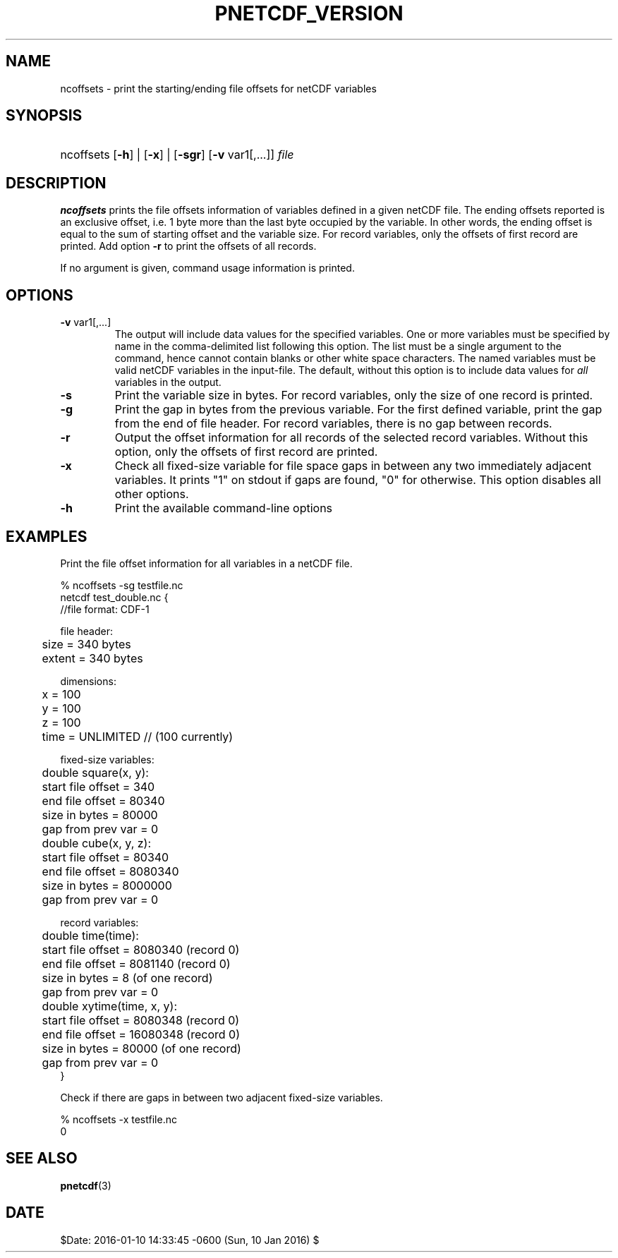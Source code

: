 .\" $Header$
.nr yr \n(yr+1900
.af mo 01
.af dy 01
.TH PNETCDF_VERSION 1 2014-04-15 "Printed: \n(yr-\n(mo-\n(dy" "UTILITIES"
.SH NAME
ncoffsets \- print the starting/ending file offsets for netCDF variables
.SH SYNOPSIS
.ft B
.HP
ncoffsets
.nh
\%[\fB-h\fP] |
\%[\fB-x\fP] |
\%[\fB-sgr\fP]
\%[\fB-v\fP var1[,...]]
\%\fIfile\fP
.hy
.ft
.SH DESCRIPTION
\fBncoffsets\fP prints the file offsets information of variables defined in
a given netCDF file. The ending offsets reported is an exclusive offset, i.e.
1 byte more than the last byte occupied by the variable. In other words, the
ending offset is equal to the sum of starting offset and the variable size.
For record variables, only the offsets of first record are printed. Add
option \fB-r\fP to print the offsets of all records.

If no argument is given, command usage information is printed.
.SH OPTIONS
.IP "\fB-v\fP var1[,...]"
The output will include data values for the specified variables. One or more
variables must be specified by name in the comma-delimited list following this
option.  The list must be a single argument to the command, hence cannot
contain blanks or other white space characters.  The named variables must be
valid netCDF variables in the input-file.  The default, without this option is
to include data values for \fIall\fP variables in the output.
.IP "\fB-s\fP"
Print the variable size in bytes. For record variables, only the size of one
record is printed.
.IP "\fB-g\fP"
Print the gap in bytes from the previous variable. For the first defined
variable, print the gap from the end of file header. For record variables,
there is no gap between records.
.IP "\fB-r\fP"
Output the offset information for all records of the selected record variables.
Without this option, only the offsets of first record are printed.
.IP "\fB-x\fP"
Check all fixed-size variable for file space gaps in between any two
immediately adjacent variables. It prints "1" on stdout if gaps are found,
"0" for otherwise. This option disables all other options.
.IP "\fB-h\fP"
Print the available command-line options

.SH EXAMPLES
.LP
Print the file offset information for all variables in a netCDF file.

% ncoffsets -sg testfile.nc
.nf
netcdf test_double.nc {
//file format: CDF-1

file header:
	size   = 340 bytes
	extent = 340 bytes

dimensions:
	x = 100
	y = 100
	z = 100
	time = UNLIMITED // (100 currently)

fixed-size variables:
	double square(x, y):
	       start file offset =         340
	       end   file offset =       80340
	       size in bytes     =       80000
	       gap from prev var =           0
	double cube(x, y, z):
	       start file offset =       80340
	       end   file offset =     8080340
	       size in bytes     =     8000000
	       gap from prev var =           0

record variables:
	double time(time):
	       start file offset =     8080340    (record 0)
	       end   file offset =     8081140    (record 0)
	       size in bytes     =           8    (of one record)
	       gap from prev var =           0
	double xytime(time, x, y):
	       start file offset =     8080348    (record 0)
	       end   file offset =    16080348    (record 0)
	       size in bytes     =       80000    (of one record)
	       gap from prev var =           0
}
.LP
Check if there are gaps in between two adjacent fixed-size variables.

% ncoffsets -x testfile.nc
0
.fi

.SH "SEE ALSO"
.LP
.BR pnetcdf (3)
.SH DATE
$Date: 2016-01-10 14:33:45 -0600 (Sun, 10 Jan 2016) $
.LP
